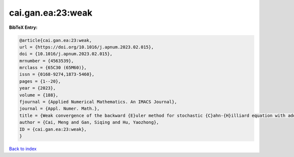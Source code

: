 cai.gan.ea:23:weak
==================

.. :cite:t:`cai.gan.ea:23:weak`

.. bibliography:: ../../All.bib

**BibTeX Entry:**

.. code-block:: bibtex

   @article{cai.gan.ea:23:weak,
   url = {https://doi.org/10.1016/j.apnum.2023.02.015},
   doi = {10.1016/j.apnum.2023.02.015},
   mrnumber = {4563539},
   mrclass = {65C30 (65M60)},
   issn = {0168-9274,1873-5460},
   pages = {1--20},
   year = {2023},
   volume = {188},
   fjournal = {Applied Numerical Mathematics. An IMACS Journal},
   journal = {Appl. Numer. Math.},
   title = {Weak convergence of the backward {E}uler method for stochastic {C}ahn-{H}illiard equation with additive noise},
   author = {Cai, Meng and Gan, Siqing and Hu, Yaozhong},
   ID = {cai.gan.ea:23:weak},
   }

`Back to index <../index>`_
